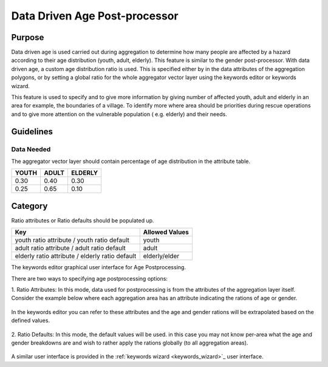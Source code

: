 .. _datadriven_age_post_processor:

Data Driven Age Post-processor
==============================

Purpose
-------
Data driven age is used carried out during aggregation to determine how many
people are affected by a hazard according to their age distribution (youth,
adult, elderly). This feature is similar to the gender post-processor.  With
data driven age, a custom age distribution ratio is used. This is specified
either by in the data attributes of the aggregation polygons, or by setting a
global ratio for the whole aggregator vector layer using the keywords editor or
keywords wizard.

This feature is used to specify and to give more information by giving number
of affected youth, adult and elderly in an area for example, the boundaries of
a village. To identify more where area should be priorities during rescue
operations and to give more attention on the vulnerable population (
e.g. elderly) and their needs.

Guidelines
----------

Data Needed
...........

The aggregator vector layer should contain percentage of age distribution
in the attribute table.

+-------+-------+---------+
| YOUTH | ADULT | ELDERLY |
+=======+=======+=========+
| 0.30  | 0.40  | 0.30    |
+-------+-------+---------+
| 0.25  | 0.65  | 0.10    |
+-------+-------+---------+

Category
--------

Ratio attributes or Ratio defaults should be populated up.

+-------------------------------------------------+-----------------+
| Key                                             | Allowed  Values |
+=================================================+=================+
| youth ratio attribute / youth ratio default     | youth           |
+-------------------------------------------------+-----------------+
| adult ratio attribute / adult ratio default     | adult           |
+-------------------------------------------------+-----------------+
| elderly ratio attribute / elderly ratio default | elderly/elder   |
+-------------------------------------------------+-----------------+

.. note: Allowed Values should be in percent value (e.g., 0.30, 0.70).

The keywords editor graphical user interface for Age Postprocessing.

There are two ways to specifying age postprocessing options:

1. Ratio Attributes: In this mode, data used for postprocessing is from the
attributes of the aggregation layer itself. Consider the example below where
each aggregation area has an attribute indicating the rations of age or gender.

.. figure:: /static/user-docs/example_age_ratio_map.*
   :scale: 75 %
   :alt: Example age ration map for Jakarta
   :align: center

In the keywords editor you can refer to these attributes and the age and
gender rations will be extrapolated based on the defined values.

.. figure:: /static/user-docs/datadriven_postprocessing_config_by_attribute.*
   :scale: 75 %
   :alt: Age Post-processor configuration from layer attributes
   :align: center

2. Ratio Defaults: In this mode, the default values will be used. in this
case you may not know per-area what the age and gender breakdowns are and wish
to rather apply the rations globally (to all aggregation areas).


.. figure:: /static/user-docs/datadriven_postprocessing_config_by_default.*
   :scale: 75 %
   :alt: Age Post-processor configuration using default values
   :align: center

A similar user interface is provided in the
:ref:`keywords wizard <keywords_wizard>`_ user interface.
